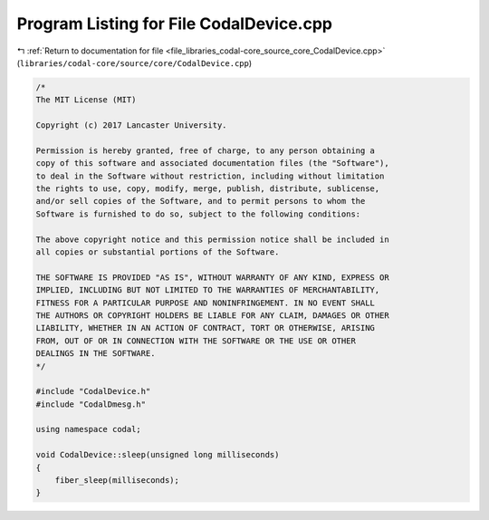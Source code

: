 
.. _program_listing_file_libraries_codal-core_source_core_CodalDevice.cpp:

Program Listing for File CodalDevice.cpp
========================================

|exhale_lsh| :ref:`Return to documentation for file <file_libraries_codal-core_source_core_CodalDevice.cpp>` (``libraries/codal-core/source/core/CodalDevice.cpp``)

.. |exhale_lsh| unicode:: U+021B0 .. UPWARDS ARROW WITH TIP LEFTWARDS

.. code-block:: cpp

   /*
   The MIT License (MIT)
   
   Copyright (c) 2017 Lancaster University.
   
   Permission is hereby granted, free of charge, to any person obtaining a
   copy of this software and associated documentation files (the "Software"),
   to deal in the Software without restriction, including without limitation
   the rights to use, copy, modify, merge, publish, distribute, sublicense,
   and/or sell copies of the Software, and to permit persons to whom the
   Software is furnished to do so, subject to the following conditions:
   
   The above copyright notice and this permission notice shall be included in
   all copies or substantial portions of the Software.
   
   THE SOFTWARE IS PROVIDED "AS IS", WITHOUT WARRANTY OF ANY KIND, EXPRESS OR
   IMPLIED, INCLUDING BUT NOT LIMITED TO THE WARRANTIES OF MERCHANTABILITY,
   FITNESS FOR A PARTICULAR PURPOSE AND NONINFRINGEMENT. IN NO EVENT SHALL
   THE AUTHORS OR COPYRIGHT HOLDERS BE LIABLE FOR ANY CLAIM, DAMAGES OR OTHER
   LIABILITY, WHETHER IN AN ACTION OF CONTRACT, TORT OR OTHERWISE, ARISING
   FROM, OUT OF OR IN CONNECTION WITH THE SOFTWARE OR THE USE OR OTHER
   DEALINGS IN THE SOFTWARE.
   */
   
   #include "CodalDevice.h"
   #include "CodalDmesg.h"
   
   using namespace codal;
   
   void CodalDevice::sleep(unsigned long milliseconds)
   {
       fiber_sleep(milliseconds);
   }
